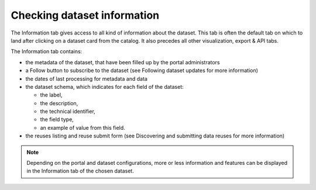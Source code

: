 Checking dataset information
============================

The Information tab gives access to all kind of information about the dataset. This tab is often the default tab on which to land after clicking on a dataset card from the catalog. It also precedes all other visualization, export & API tabs.

.. image:: images/information_tab.png
   :alt: Information tab of a dataset

The Information tab contains:

- the metadata of the dataset, that have been filled up by the portal administrators
- a Follow button to subscribe to the dataset (see Following dataset updates for more information)
- the dates of last processing for metadata and data
- the dataset schema, which indicates for each field of the dataset:

  - the label,
  - the description,
  - the technical identifier,
  - the field type,
  - an example of value from this field.

- the reuses listing and reuse submit form (see Discovering and submitting data reuses for more information)

.. admonition:: Note
   :class: note

   Depending on the portal and dataset configurations, more or less information and features can be displayed in the Information tab of the chosen dataset.
